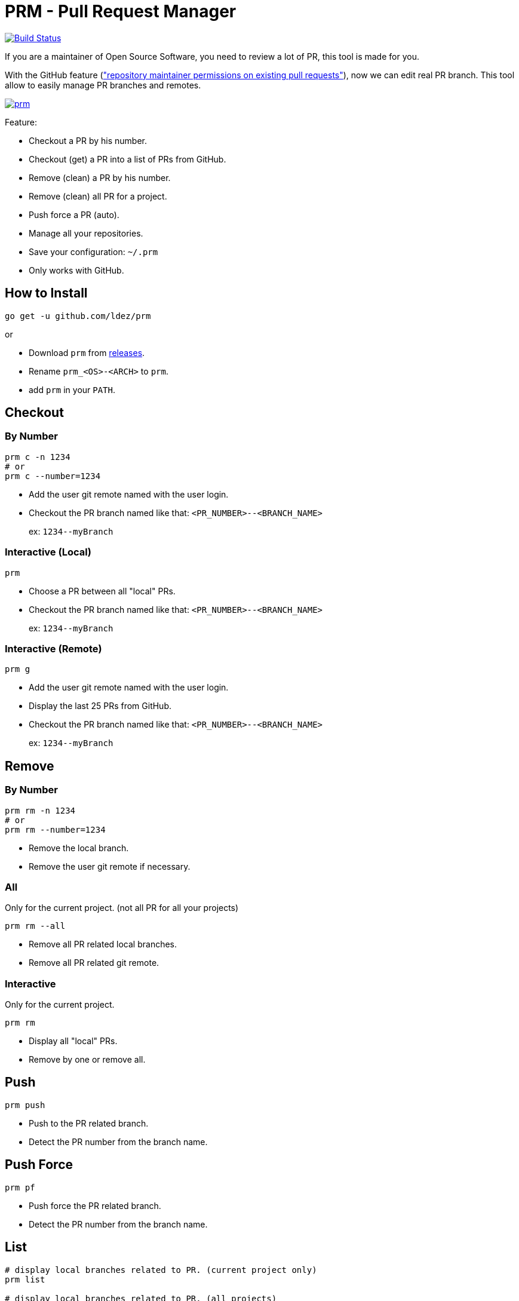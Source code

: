 = PRM - Pull Request Manager

image:https://travis-ci.org/ldez/prm.svg?branch=master["Build Status", link="https://travis-ci.org/ldez/prm"]

If you are a maintainer of Open Source Software, you need to review a lot of PR, this tool is made for you.

With the GitHub feature (link:https://help.github.com/articles/allowing-changes-to-a-pull-request-branch-created-from-a-fork/["repository maintainer permissions on existing pull requests"]), now we can edit real PR branch.
This tool allow to easily manage PR branches and remotes.

image:https://asciinema.org/a/158378.png["prm", link="https://asciinema.org/a/158378"]

Feature:

* Checkout a PR by his number.
* Checkout (get) a PR into a list of PRs from GitHub.
* Remove (clean) a PR by his number.
* Remove (clean) all PR for a project.
* Push force a PR (auto).
* Manage all your repositories.
* Save your configuration: `~/.prm`
* Only works with GitHub.

== How to Install

[source, shell]
----
go get -u github.com/ldez/prm
----

or

* Download `prm` from link:https://github.com/ldez/prm/releases[releases].
* Rename `prm_<OS>-<ARCH>` to `prm`.
* add `prm` in your `PATH`.

== Checkout

=== By Number

[source, shell]
----
prm c -n 1234
# or
prm c --number=1234
----

* Add the user git remote named with the user login.
* Checkout the PR branch named like that: `<PR_NUMBER>--<BRANCH_NAME>`
+
ex: `1234\--myBranch`

=== Interactive (Local)

[source, shell]
----
prm
----

* Choose a PR between all "local" PRs.
* Checkout the PR branch named like that: `<PR_NUMBER>--<BRANCH_NAME>`
+
ex: `1234\--myBranch`

=== Interactive (Remote)

[source, shell]
----
prm g
----

* Add the user git remote named with the user login.
* Display the last 25 PRs from GitHub.
* Checkout the PR branch named like that: `<PR_NUMBER>--<BRANCH_NAME>`
+
ex: `1234\--myBranch`

== Remove

=== By Number

[source, shell]
----
prm rm -n 1234
# or
prm rm --number=1234
----

* Remove the local branch.
* Remove the user git remote if necessary.

=== All

Only for the current project. (not all PR for all your projects)

[source, shell]
----
prm rm --all
----

* Remove all PR related local branches.
* Remove all PR related git remote.

=== Interactive

Only for the current project.

[source, shell]
----
prm rm
----

* Display all "local" PRs.
* Remove by one or remove all.

== Push

[source, shell]
----
prm push
----

* Push to the PR related branch.
* Detect the PR number from the branch name.

== Push Force

[source, shell]
----
prm pf
----

* Push force the PR related branch.
* Detect the PR number from the branch name.

== List

[source, shell]
----
# display local branches related to PR. (current project only)
prm list

# display local branches related to PR. (all projects)
prm list --all
----

* Display local branches related to PR for:
** current project
** all projects

== Help

[source, shell]
----
prm -h
----
